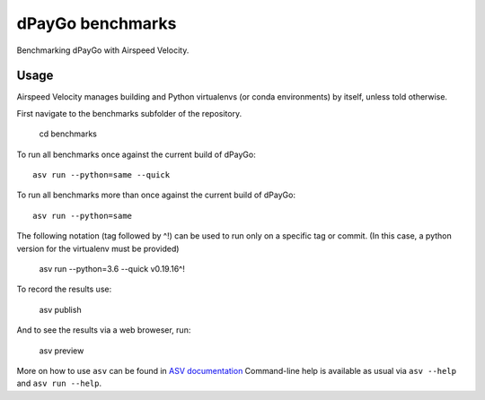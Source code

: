 ..  -*- rst -*-

===============
dPayGo benchmarks
===============

Benchmarking dPayGo with Airspeed Velocity.


Usage
-----

Airspeed Velocity manages building and Python virtualenvs (or conda
environments) by itself, unless told otherwise.

First navigate to the benchmarks subfolder of the repository.

    cd benchmarks

To run all benchmarks once against the current build of dPayGo::

    asv run --python=same --quick

To run all benchmarks more than once against the current build of dPayGo::

    asv run --python=same

The following notation (tag followed by ^!) can be used to run only on a
specific tag or commit.  (In this case, a python version for the virtualenv
must be provided)

    asv run --python=3.6 --quick v0.19.16^!

To record the results use:

    asv publish

And to see the results via a web broweser, run:

    asv preview

More on how to use ``asv`` can be found in `ASV documentation`_
Command-line help is available as usual via ``asv --help`` and
``asv run --help``.

.. _ASV documentation: https://asv.readthedocs.io/

